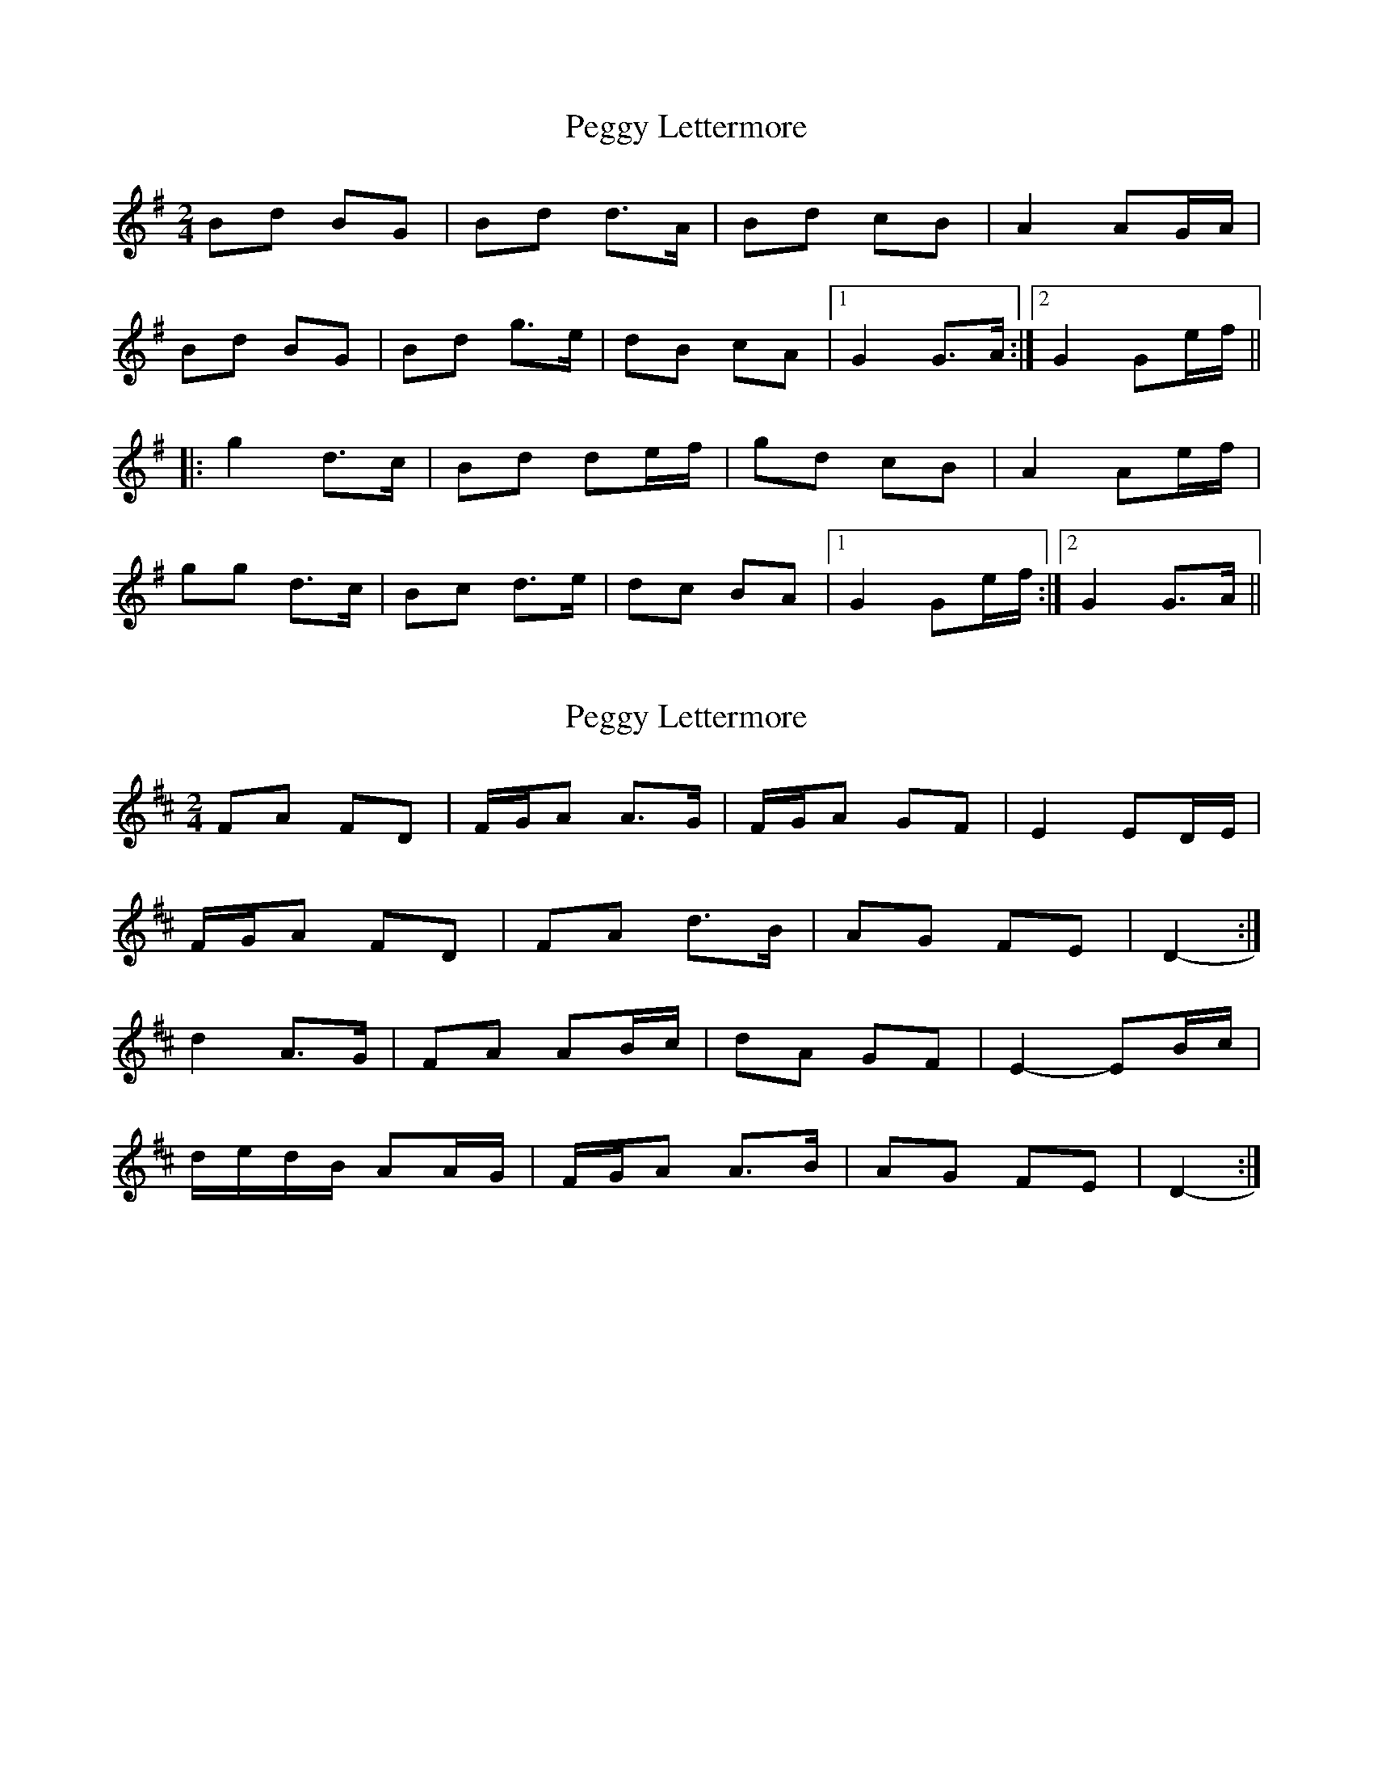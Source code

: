 X: 1
T: Peggy Lettermore
Z: Johnny Chicago
S: https://thesession.org/tunes/9154#setting9154
R: polka
M: 2/4
L: 1/8
K: Gmaj
Bd BG|Bd d>A|Bd cB|A2 AG/A/|
Bd BG|Bd g>e|dB cA|1 G2 G>A:|2 G2 Ge/f/||
|:g2 d>c|Bd de/f/|gd cB|A2 Ae/f/|
gg d>c|Bc d>e|dc BA|1 G2 Ge/f/:|2 G2 G>A||
X: 2
T: Peggy Lettermore
Z: ceolachan
S: https://thesession.org/tunes/9154#setting19930
R: polka
M: 2/4
L: 1/8
K: Dmaj
FA FD | F/G/A A>G | F/G/A GF | E2 ED/E/ |F/G/A FD | FA d>B | AG FE | D2- :|d2 A>G | FA AB/c/ | dA GF | E2- EB/c/ |d/e/d/B/ AA/G/ | F/G/A A>B | AG FE | D2- :|

